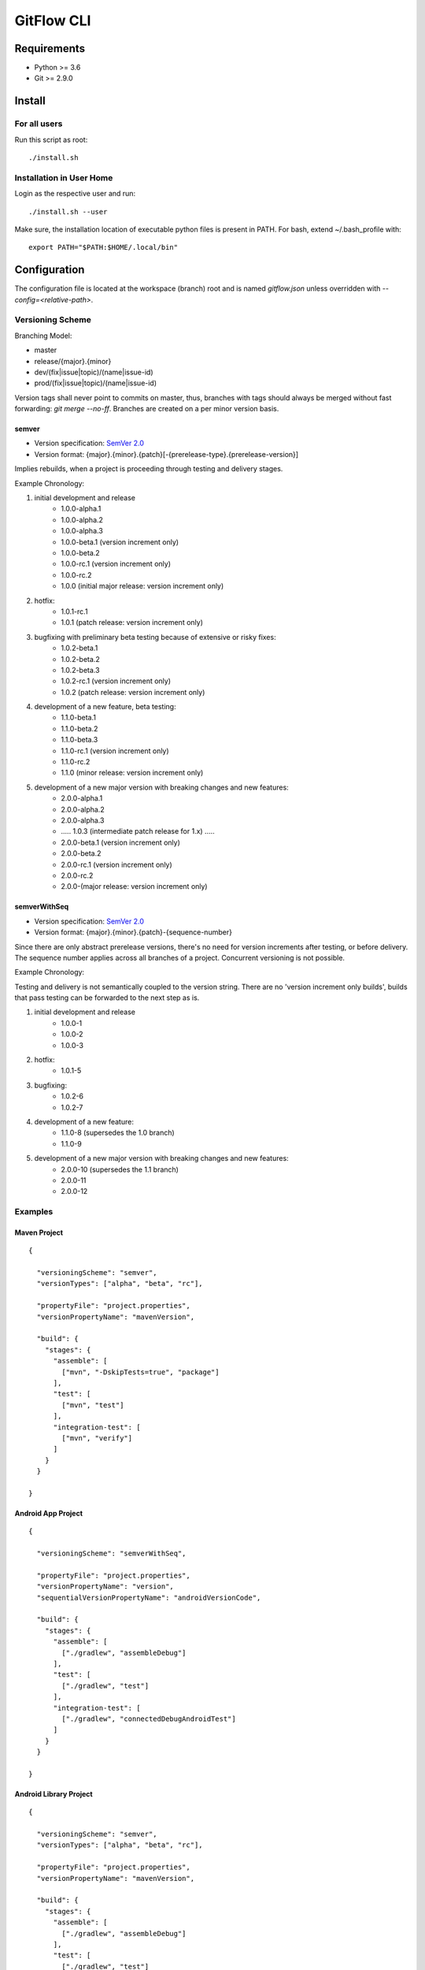 =========================================
GitFlow CLI
=========================================


Requirements
============
* Python >= 3.6
* Git >= 2.9.0


Install
=======

For all users
-------------

Run this script as root::

    ./install.sh

Installation in User Home
-------------------------

Login as the respective user and run::

    ./install.sh --user

Make sure, the installation location of executable python files is present in PATH.
For bash, extend ~/.bash_profile with::

    export PATH="$PATH:$HOME/.local/bin"


Configuration
=============
The configuration file is located at the workspace (branch) root and is named `gitflow.json` unless overridden
with `--config=<relative-path>`.


Versioning Scheme
-----------------

Branching Model:

* master
* release/{major}.{minor}
* dev/(fix|issue|topic)/(name|issue-id)
* prod/(fix|issue|topic)/(name|issue-id)

Version tags shall never point to commits on master, thus, branches with tags should always be merged without fast forwarding: `git merge --no-ff`.
Branches are created on a per minor version basis.

semver
~~~~~~

* Version specification: `SemVer 2.0 <https://semver.org/spec/v2.0.0.html>`_
* Version format: {major}.{minor}.{patch}[-{prerelease-type}.{prerelease-version}]

Implies rebuilds, when a project is proceeding through testing and delivery stages.

Example Chronology:

1. initial development and release
    *  1.0.0-alpha.1
    *  1.0.0-alpha.2
    *  1.0.0-alpha.3

    *  1.0.0-beta.1 (version increment only)
    *  1.0.0-beta.2

    *  1.0.0-rc.1 (version increment only)
    *  1.0.0-rc.2

    *  1.0.0 (initial major release: version increment only)

2. hotfix:
    *  1.0.1-rc.1

    *  1.0.1 (patch release: version increment only)

3. bugfixing with preliminary beta testing because of extensive or risky fixes:
    *  1.0.2-beta.1
    *  1.0.2-beta.2
    *  1.0.2-beta.3

    *  1.0.2-rc.1 (version increment only)

    *  1.0.2 (patch release: version increment only)

4. development of a new feature, beta testing:
    *  1.1.0-beta.1
    *  1.1.0-beta.2
    *  1.1.0-beta.3

    *  1.1.0-rc.1 (version increment only)
    *  1.1.0-rc.2

    *  1.1.0 (minor release: version increment only)

5. development of a new major version with breaking changes and new features:
    *  2.0.0-alpha.1
    *  2.0.0-alpha.2
    *  2.0.0-alpha.3

    *  ..... 1.0.3 (intermediate patch release for 1.x) .....

    *  2.0.0-beta.1 (version increment only)
    *  2.0.0-beta.2

    *  2.0.0-rc.1 (version increment only)
    *  2.0.0-rc.2

    *  2.0.0-(major release: version increment only)

semverWithSeq
~~~~~~~~~~~~~

* Version specification: `SemVer 2.0 <https://semver.org/spec/v2.0.0.html>`_
* Version format: {major}.{minor}.{patch}-{sequence-number}

Since there are only abstract prerelease versions, there's no need for version increments after testing, or before delivery.
The sequence number applies across all branches of a project. Concurrent versioning is not possible.

Example Chronology:

Testing and delivery is not semantically coupled to the version string.
There are no 'version increment only builds', builds that pass testing can be forwarded to the next step as is.

1. initial development and release
    *  1.0.0-1
    *  1.0.0-2
    *  1.0.0-3

2. hotfix:
    *  1.0.1-5

3. bugfixing:
    *  1.0.2-6
    *  1.0.2-7

4. development of a new feature:
    *  1.1.0-8 (supersedes the 1.0 branch)
    *  1.1.0-9

5. development of a new major version with breaking changes and new features:
    *  2.0.0-10 (supersedes the 1.1 branch)
    *  2.0.0-11
    *  2.0.0-12

Examples
--------


Maven Project
~~~~~~~~~~~~~
::

    {

      "versioningScheme": "semver",
      "versionTypes": ["alpha", "beta", "rc"],

      "propertyFile": "project.properties",
      "versionPropertyName": "mavenVersion",

      "build": {
        "stages": {
          "assemble": [
            ["mvn", "-DskipTests=true", "package"]
          ],
          "test": [
            ["mvn", "test"]
          ],
          "integration-test": [
            ["mvn", "verify"]
          ]
        }
      }

    }


Android App Project
~~~~~~~~~~~~~~~~~~~
::

    {

      "versioningScheme": "semverWithSeq",

      "propertyFile": "project.properties",
      "versionPropertyName": "version",
      "sequentialVersionPropertyName": "androidVersionCode",

      "build": {
        "stages": {
          "assemble": [
            ["./gradlew", "assembleDebug"]
          ],
          "test": [
            ["./gradlew", "test"]
          ],
          "integration-test": [
            ["./gradlew", "connectedDebugAndroidTest"]
          ]
        }
      }

    }


Android Library Project
~~~~~~~~~~~~~~~~~~~~~~~
::

    {

      "versioningScheme": "semver",
      "versionTypes": ["alpha", "beta", "rc"],

      "propertyFile": "project.properties",
      "versionPropertyName": "mavenVersion",

      "build": {
        "stages": {
          "assemble": [
            ["./gradlew", "assembleDebug"]
          ],
          "test": [
            ["./gradlew", "test"]
          ],
          "integration-test": [
            ["./gradlew", "connectedDebugAndroidTest"]
          ]
        }
      }

    }


Python Project
~~~~~~~~~~~~~~
::

    {

      "versioningScheme": "semver",
      "versionTypes": ["alpha", "beta", "rc"],

      "propertyFile": "rootmodule/config.ini",
      "versionPropertyName": "version",

      "build": {
        "stages": {
          "assemble": [
            ["python3", "setup.py", "sdist", "--formats=gztar"],
            ["python3", "setup.py", "bdist"]
          ],
          "test": [
            ["py.test", "--verbose", "test"]
          ]
        }
      }

    }


Usage
=====
See CLI help::

    git flow -h


Uninstall
=========
Run as the install user::

    ./uninstall.sh

Development
===========

Install all dependencies::

    pip install -r requirements.txt -r test_requirements.txt

